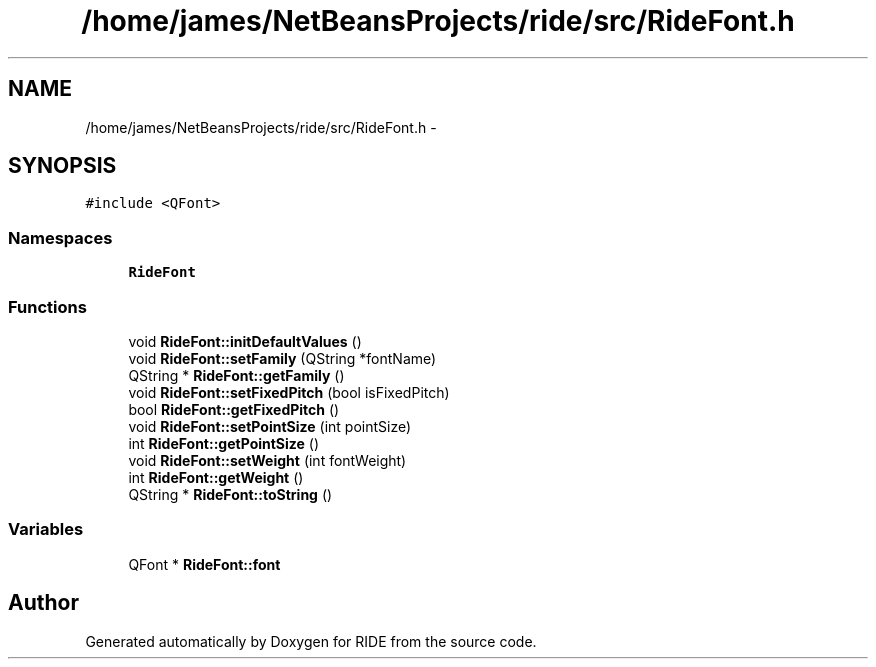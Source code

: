 .TH "/home/james/NetBeansProjects/ride/src/RideFont.h" 3 "Sat Jun 6 2015" "Version 0.0.1" "RIDE" \" -*- nroff -*-
.ad l
.nh
.SH NAME
/home/james/NetBeansProjects/ride/src/RideFont.h \- 
.SH SYNOPSIS
.br
.PP
\fC#include <QFont>\fP
.br

.SS "Namespaces"

.in +1c
.ti -1c
.RI "\fBRideFont\fP"
.br
.in -1c
.SS "Functions"

.in +1c
.ti -1c
.RI "void \fBRideFont::initDefaultValues\fP ()"
.br
.ti -1c
.RI "void \fBRideFont::setFamily\fP (QString *fontName)"
.br
.ti -1c
.RI "QString * \fBRideFont::getFamily\fP ()"
.br
.ti -1c
.RI "void \fBRideFont::setFixedPitch\fP (bool isFixedPitch)"
.br
.ti -1c
.RI "bool \fBRideFont::getFixedPitch\fP ()"
.br
.ti -1c
.RI "void \fBRideFont::setPointSize\fP (int pointSize)"
.br
.ti -1c
.RI "int \fBRideFont::getPointSize\fP ()"
.br
.ti -1c
.RI "void \fBRideFont::setWeight\fP (int fontWeight)"
.br
.ti -1c
.RI "int \fBRideFont::getWeight\fP ()"
.br
.ti -1c
.RI "QString * \fBRideFont::toString\fP ()"
.br
.in -1c
.SS "Variables"

.in +1c
.ti -1c
.RI "QFont * \fBRideFont::font\fP"
.br
.in -1c
.SH "Author"
.PP 
Generated automatically by Doxygen for RIDE from the source code\&.
